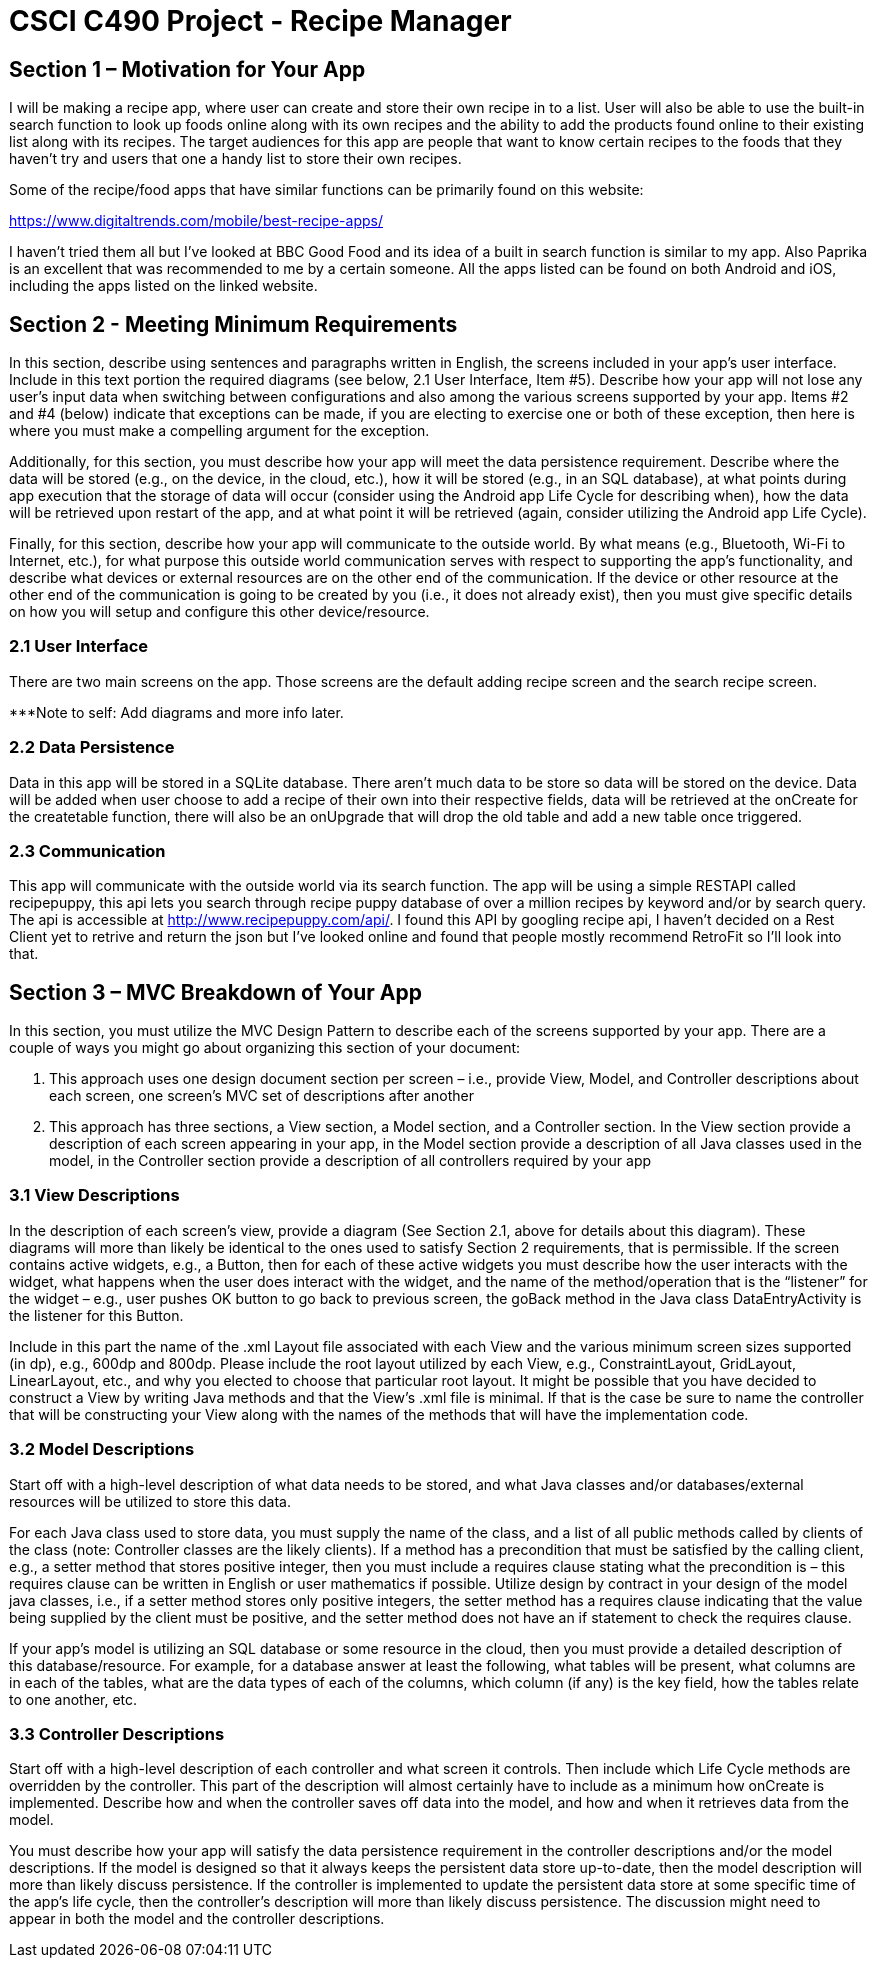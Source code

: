 = CSCI C490 Project - Recipe Manager 


== Section 1 – Motivation for Your App

I will be making a recipe app, where user can create and store their own recipe in to a list. User will also be able to use the built-in search function to look up foods online along with its own recipes and the ability to add the products found online to their existing list along with its recipes. The target audiences for this app are people that want to know certain recipes to the foods that they haven't try and users that one a handy list to store their own recipes.

Some of the recipe/food apps that have similar functions can be primarily found on this website:

https://www.digitaltrends.com/mobile/best-recipe-apps/

I haven't tried them all but I've looked at BBC Good Food and its idea of a built in search function is similar to my app. Also Paprika is an excellent that was recommended to me by a certain someone. All the apps listed can be found on both Android and iOS, including the apps listed on the linked website.  

== Section 2 - Meeting Minimum Requirements

In this section, describe using sentences and paragraphs written in English, the screens included in your app’s user interface. Include in this text portion the required diagrams (see below, 2.1 User Interface, Item #5). Describe how your app will not lose any user’s input data when switching between configurations and also among the various screens supported by your app. Items #2 and #4 (below) indicate that exceptions can be made, if you are electing to exercise one or both of these exception, then here is where you must make a compelling argument for the exception.

Additionally, for this section, you must describe how your app will meet the data persistence requirement. Describe where the data will be stored (e.g., on the device, in the cloud, etc.), how it will be stored (e.g., in an SQL database), at what points during app execution that the storage of data will occur (consider using the Android app Life Cycle for describing when), how the data will be retrieved upon restart of the app, and at what point it will be retrieved (again, consider utilizing the Android app Life Cycle).

Finally, for this section, describe how your app will communicate to the outside world. By what means (e.g., Bluetooth, Wi-Fi to Internet, etc.), for what purpose this outside world communication serves with respect to supporting the app’s functionality, and describe what devices or external resources are on the other end of the communication. If the device or other resource at the other end of the communication is going to be created by you (i.e., it does not already exist), then you must give specific details on how you will setup and configure this other device/resource.

=== 2.1 User Interface

There are two main screens on the app. Those screens are the default adding recipe screen and the search recipe screen.

***Note to self: Add diagrams and more info later. 


=== 2.2 Data Persistence

Data in this app will be stored in a SQLite database. There aren't much data to be store so data will be stored on the device. Data will be added when user choose to add a recipe of their own into their respective fields, data will be retrieved at the onCreate for the createtable function, there will also be an onUpgrade that will drop the old table and add a new table once triggered. 


=== 2.3 Communication
This app will communicate with the outside world via its search function. The app will be using a simple RESTAPI called recipepuppy, this api lets you search through recipe puppy database of over a million recipes by keyword and/or by search query. The api is accessible at http://www.recipepuppy.com/api/. I found this API by googling recipe api, I haven't decided on a Rest Client yet to retrive and return the json but I've looked online and found that people mostly recommend RetroFit so I'll look into that.

== Section 3 – MVC Breakdown of Your App

In this section, you must utilize the MVC Design Pattern to describe each of the screens supported by your app.
There are a couple of ways you might go about organizing this section of your document:

1. This approach uses one design document section per screen – i.e., provide View, Model, and Controller descriptions about each screen, one screen’s MVC set of descriptions after another
2. This approach has three sections, a View section, a Model section, and a Controller section. In the View section provide a description of each screen appearing in your app, in the Model section provide a description of all Java classes used in the model, in the Controller section provide a description of all controllers required by your app

=== 3.1 View Descriptions

In the description of each screen’s view, provide a diagram (See Section 2.1, above for details about this diagram). These diagrams will more than likely be identical to the ones used to satisfy Section 2 requirements, that is permissible. If the screen contains active widgets, e.g., a Button, then for each of these active widgets you must describe how the user interacts with the widget, what happens when the user does interact with the widget, and the name of the method/operation that is the “listener” for the widget – e.g., user pushes OK button to go back to previous screen, the goBack method in the Java class DataEntryActivity is the listener for this Button.

Include in this part the name of the .xml Layout file associated with each View and the various minimum screen sizes supported (in dp), e.g., 600dp and 800dp. Please include the root layout utilized by each View, e.g., ConstraintLayout, GridLayout, LinearLayout, etc., and why you elected to choose that particular root layout. It might be possible that you have decided to construct a View by writing Java methods and that the View’s .xml file is minimal. If that is the case be sure to name the controller that will be constructing your View along with the names of the methods that will have the implementation code.

=== 3.2 Model Descriptions

Start off with a high-level description of what data needs to be stored, and what Java classes and/or databases/external resources will be utilized to store this data.

For each Java class used to store data, you must supply the name of the class, and a list of all public methods called by clients of the class (note: Controller classes are the likely clients). If a method has a precondition that must be satisfied by the calling client, e.g., a setter method that stores positive integer, then you must include a requires clause stating what the precondition is – this requires clause can be written in English or user mathematics if possible. Utilize design by contract in your design of the model java classes, i.e., if a setter method stores only positive integers, the setter method has a requires clause indicating that the value being supplied by the client must be positive, and the setter method does not have an if statement to check the requires clause.

If your app’s model is utilizing an SQL database or some resource in the cloud, then you must provide a detailed description of this database/resource. For example, for a database answer at least the following, what tables will be present, what columns are in each of the tables, what are the data types of each of the columns, which column (if any) is the key field, how the tables relate to one another, etc.

=== 3.3 Controller Descriptions

Start off with a high-level description of each controller and what screen it controls. Then include which Life Cycle methods are overridden by the controller. This part of the description will almost certainly have to include as a minimum how onCreate is implemented. Describe how and when the controller saves off data into the model, and how and when it retrieves data from the model.

You must describe how your app will satisfy the data persistence requirement in the controller descriptions and/or the model descriptions. If the model is designed so that it always keeps the persistent data store up-to-date, then the model description will more than likely discuss persistence. If the controller is implemented to update the persistent data store at some specific time of the app’s life cycle, then the controller’s description will more than likely discuss persistence. The discussion might need to appear in both the model and the controller descriptions.
